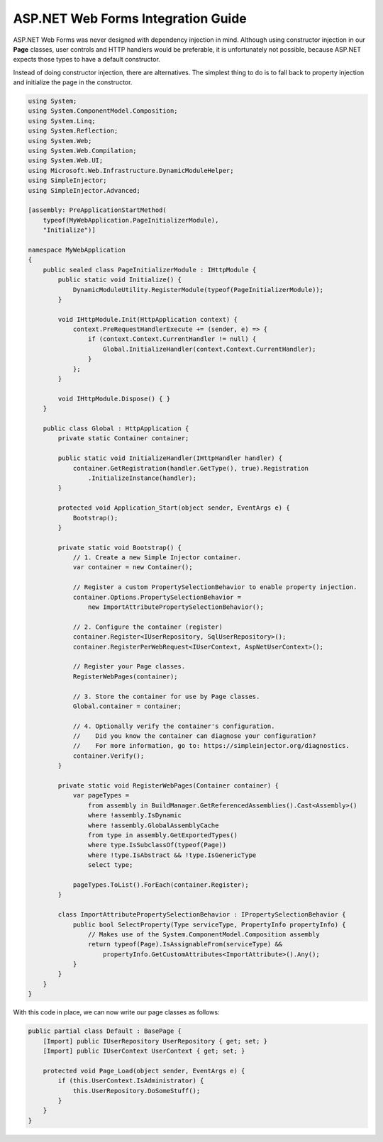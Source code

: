 ===================================
ASP.NET Web Forms Integration Guide
===================================

ASP.NET Web Forms was never designed with dependency injection in mind. Although using constructor injection in our **Page** classes, user controls and HTTP handlers would be preferable, it is unfortunately not possible, because ASP.NET expects those types to have a default constructor.

Instead of doing constructor injection, there are alternatives. The simplest thing to do is to fall back to property injection and initialize the page in the constructor.

.. code-block:: c#

    using System;
    using System.ComponentModel.Composition;
    using System.Linq;
    using System.Reflection;
    using System.Web;
    using System.Web.Compilation;
    using System.Web.UI;
    using Microsoft.Web.Infrastructure.DynamicModuleHelper;
    using SimpleInjector;
    using SimpleInjector.Advanced;

    [assembly: PreApplicationStartMethod(
        typeof(MyWebApplication.PageInitializerModule),
        "Initialize")]

    namespace MyWebApplication
    {
        public sealed class PageInitializerModule : IHttpModule {
            public static void Initialize() {
                DynamicModuleUtility.RegisterModule(typeof(PageInitializerModule));
            }

            void IHttpModule.Init(HttpApplication context) {
                context.PreRequestHandlerExecute += (sender, e) => {
                    if (context.Context.CurrentHandler != null) {
                        Global.InitializeHandler(context.Context.CurrentHandler);
                    }
                };
            }

            void IHttpModule.Dispose() { }
        }

        public class Global : HttpApplication {
            private static Container container;

            public static void InitializeHandler(IHttpHandler handler) {
                container.GetRegistration(handler.GetType(), true).Registration
                    .InitializeInstance(handler);
            }

            protected void Application_Start(object sender, EventArgs e) {
                Bootstrap();
            }

            private static void Bootstrap() {
                // 1. Create a new Simple Injector container.
                var container = new Container();

                // Register a custom PropertySelectionBehavior to enable property injection.
                container.Options.PropertySelectionBehavior =
                    new ImportAttributePropertySelectionBehavior();

                // 2. Configure the container (register)
                container.Register<IUserRepository, SqlUserRepository>();
                container.RegisterPerWebRequest<IUserContext, AspNetUserContext>();

                // Register your Page classes.
                RegisterWebPages(container);

                // 3. Store the container for use by Page classes.
                Global.container = container;

                // 4. Optionally verify the container's configuration.
                //    Did you know the container can diagnose your configuration? 
                //    For more information, go to: https://simpleinjector.org/diagnostics.
                container.Verify();
            }

            private static void RegisterWebPages(Container container) {
                var pageTypes =
                    from assembly in BuildManager.GetReferencedAssemblies().Cast<Assembly>()
                    where !assembly.IsDynamic
                    where !assembly.GlobalAssemblyCache
                    from type in assembly.GetExportedTypes()
                    where type.IsSubclassOf(typeof(Page))
                    where !type.IsAbstract && !type.IsGenericType
                    select type;

                pageTypes.ToList().ForEach(container.Register);
            }

            class ImportAttributePropertySelectionBehavior : IPropertySelectionBehavior {
                public bool SelectProperty(Type serviceType, PropertyInfo propertyInfo) {
                    // Makes use of the System.ComponentModel.Composition assembly
                    return typeof(Page).IsAssignableFrom(serviceType) &&
                        propertyInfo.GetCustomAttributes<ImportAttribute>().Any();
                }
            }
        }
    }

With this code in place, we can now write our page classes as follows:

.. code-block:: c#

    public partial class Default : BasePage {
        [Import] public IUserRepository UserRepository { get; set; }
        [Import] public IUserContext UserContext { get; set; }

        protected void Page_Load(object sender, EventArgs e) {
            if (this.UserContext.IsAdministrator) {
                this.UserRepository.DoSomeStuff();
            }
        }
    }
